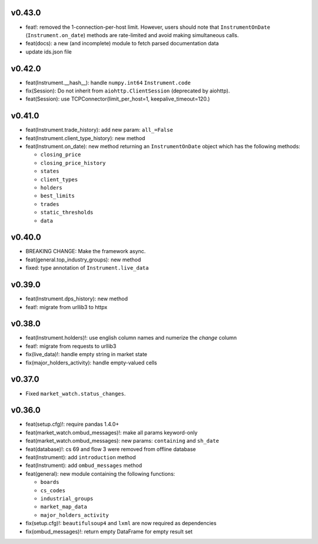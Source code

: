 v0.43.0
-------
* feat!: removed the 1-connection-per-host limit. However, users should note that ``InstrumentOnDate`` (``Instrument.on_date``) methods are rate-limited and avoid making simultaneous calls.
* feat(docs): a new (and incomplete) module to fetch parsed documentation data
* update ids.json file

v0.42.0
-------
* feat(Instrument.__hash__): handle ``numpy.int64`` ``Instrument.code``
* fix(Session): Do not inherit from ``aiohttp.ClientSession`` (deprecated by aiohttp).
* feat(Session): use TCPConnector(limit_per_host=1, keepalive_timeout=120.)

v0.41.0
-------
* feat(Instrument.trade_history): add new param: ``all_=False``
* feat(Instrument.client_type_history): new method
* feat(Instrument.on_date): new method returning an ``InstrumentOnDate`` object which has the following methods:

  * ``closing_price``
  * ``closing_price_history``
  * ``states``
  * ``client_types``
  * ``holders``
  * ``best_limits``
  * ``trades``
  * ``static_thresholds``
  * ``data``

v0.40.0
-------
* BREAKING CHANGE: Make the framework async.
* feat(general.top_industry_groups): new method
* fixed: type annotation of ``Instrument.live_data``

v0.39.0
-------
* feat(Instrument.dps_history): new method
* feat!: migrate from urllib3 to httpx

v0.38.0
-------
* feat(Instrument.holders)!: use english column names and numerize the `change` column
* feat!: migrate from requests to urllib3
* fix(live_data)!: handle empty string in market state
* fix(major_holders_activity): handle empty-valued cells

v0.37.0
-------
* Fixed ``market_watch.status_changes``.

v0.36.0
-------
* feat(setup.cfg)!: require pandas 1.4.0+
* feat(market_watch.ombud_messages)!: make all params keyword-only
* feat(market_watch.ombud_messages): new params: ``containing`` and ``sh_date``
* feat(database)!: cs 69 and flow 3 were removed from offline database
* feat(Instrument): add ``introduction`` method
* feat(Instrument): add ``ombud_messages`` method
* feat(general): new module containing the following functions:

  * ``boards``
  * ``cs_codes``
  * ``industrial_groups``
  * ``market_map_data``
  * ``major_holders_activity``

* fix(setup.cfg)!: ``beautifulsoup4`` and ``lxml`` are now required as dependencies
* fix(ombud_messages)!: return empty DataFrame for empty result set
